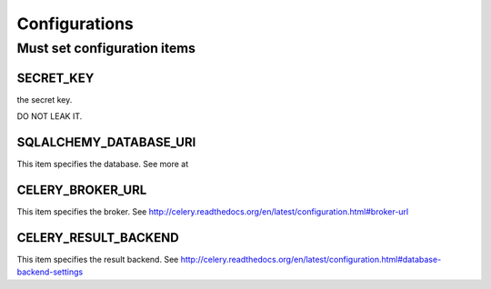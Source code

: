 .. _configurations:

Configurations
================

Must set configuration items
----------------------------

SECRET_KEY
``````````

the secret key.

DO NOT LEAK IT.

SQLALCHEMY_DATABASE_URI
````````````````````````

This item specifies the database.
See more at

CELERY_BROKER_URL
``````````````````

This item specifies the broker.
See http://celery.readthedocs.org/en/latest/configuration.html#broker-url

CELERY_RESULT_BACKEND
``````````````````````

This item specifies the result backend.
See http://celery.readthedocs.org/en/latest/configuration.html#database-backend-settings
